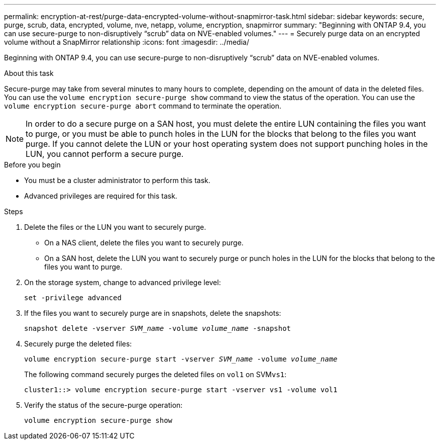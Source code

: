 ---
permalink: encryption-at-rest/purge-data-encrypted-volume-without-snapmirror-task.html
sidebar: sidebar
keywords: secure, purge, scrub, data, encrypted, volume, nve, netapp, volume, encryption, snapmirror
summary: "Beginning with ONTAP 9.4, you can use secure-purge to non-disruptively “scrub” data on NVE-enabled volumes."
---
= Securely purge data on an encrypted volume without a SnapMirror relationship
:icons: font
:imagesdir: ../media/

[.lead]
Beginning with ONTAP 9.4, you can use secure-purge to non-disruptively "`scrub`" data on NVE-enabled volumes.

.About this task

Secure-purge may take from several minutes to many hours to complete, depending on the amount of data in the deleted files. You can use the `volume encryption secure-purge show` command to view the status of the operation. You can use the `volume encryption secure-purge abort` command to terminate the operation.

[NOTE]
In order to do a secure purge on a SAN host, you must delete the entire LUN containing the files you want to purge, or you must be able to punch holes in the LUN for the blocks that belong to the files you want purge. If you cannot delete the LUN or your host operating system does not support punching holes in the LUN, you cannot perform a secure purge.

.Before you begin
* You must be a cluster administrator to perform this task.
* Advanced privileges are required for this task.

.Steps

. Delete the files or the LUN you want to securely purge.
 ** On a NAS client, delete the files you want to securely purge.
 ** On a SAN host, delete the LUN you want to securely purge or punch holes in the LUN for the blocks that belong to the files you want to purge.
. On the storage system, change to advanced privilege level:
+
`set -privilege advanced`
. If the files you want to securely purge are in snapshots, delete the snapshots:
+
`snapshot delete -vserver _SVM_name_ -volume _volume_name_ -snapshot`
. Securely purge the deleted files:
+
`volume encryption secure-purge start -vserver _SVM_name_ -volume _volume_name_`
+
The following command securely purges the deleted files on `vol1` on SVM``vs1``:
+
----
cluster1::> volume encryption secure-purge start -vserver vs1 -volume vol1
----

. Verify the status of the secure-purge operation:
+
`volume encryption secure-purge show`

